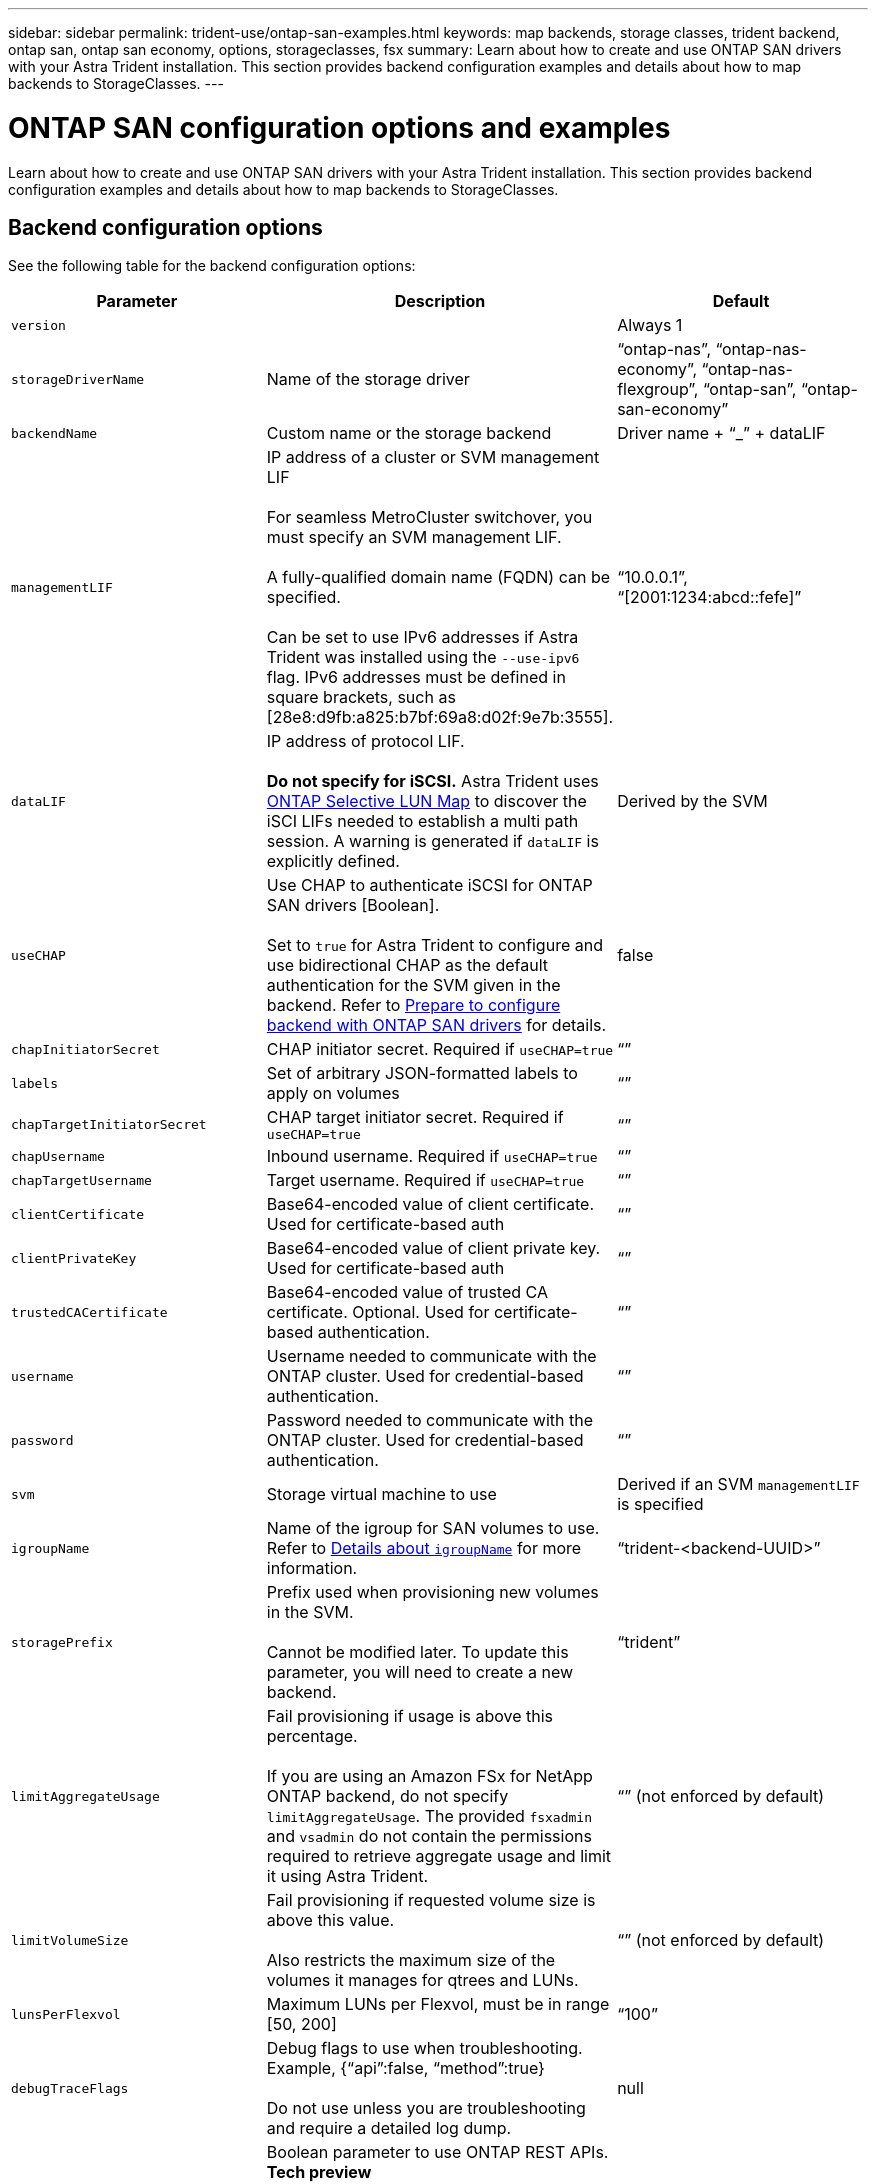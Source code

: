 ---
sidebar: sidebar
permalink: trident-use/ontap-san-examples.html
keywords: map backends, storage classes, trident backend, ontap san, ontap san economy, options, storageclasses, fsx
summary: Learn about how to create and use ONTAP SAN drivers with your Astra Trident installation. This section provides backend configuration examples and details about how to map backends to StorageClasses.
---

= ONTAP SAN configuration options and examples
:hardbreaks:
:icons: font
:imagesdir: ../media/

Learn about how to create and use ONTAP SAN drivers with your Astra Trident installation. This section provides backend configuration examples and details about how to map backends to StorageClasses.

== Backend configuration options

See the following table for the backend configuration options:

[cols=3,options="header"]
|===
|Parameter |Description |Default
|`version` | |Always 1

|`storageDriverName` | Name of the storage driver |“ontap-nas”, “ontap-nas-economy”, “ontap-nas-flexgroup”, “ontap-san”, “ontap-san-economy”

|`backendName`  |Custom name or the storage backend |Driver name + “_” + dataLIF

|`managementLIF` |IP address of a cluster or SVM management LIF 

For seamless MetroCluster switchover, you must specify an SVM management LIF.

A fully-qualified domain name (FQDN) can be specified.

Can be set to use IPv6 addresses if Astra Trident was installed using the `--use-ipv6` flag. IPv6 addresses must be defined in square brackets, such as [28e8:d9fb:a825:b7bf:69a8:d02f:9e7b:3555].  |“10.0.0.1”, “[2001:1234:abcd::fefe]”

|`dataLIF` |IP address of protocol LIF. 

*Do not specify for iSCSI.* Astra Trident uses link:https://docs.netapp.com/us-en/ontap/san-admin/selective-lun-map-concept.html[ONTAP Selective LUN Map^] to discover the iSCI LIFs needed to establish a multi path session. A warning is generated if `dataLIF` is explicitly defined. 

|Derived by the SVM

|`useCHAP` |Use CHAP to authenticate iSCSI for ONTAP SAN drivers [Boolean]. 

Set to `true` for Astra Trident to configure and use bidirectional CHAP as the default authentication for the SVM given in the backend. Refer to link:ontap-san-prep.html[Prepare to configure backend with ONTAP SAN drivers] for details.

|false

|`chapInitiatorSecret` |CHAP initiator secret. Required if `useCHAP=true` |“”

|`labels` |Set of arbitrary JSON-formatted labels to apply on volumes |“”

|`chapTargetInitiatorSecret` |CHAP target initiator secret. Required if `useCHAP=true` |“”

|`chapUsername` |Inbound username. Required if `useCHAP=true` |“”

|`chapTargetUsername` |Target username. Required if `useCHAP=true` |“”

|`clientCertificate` |Base64-encoded value of client certificate. Used for certificate-based auth |“”

|`clientPrivateKey` |Base64-encoded value of client private key. Used for certificate-based auth |“”

|`trustedCACertificate` |Base64-encoded value of trusted CA certificate. Optional. Used for certificate-based authentication. |“”

|`username` |Username needed to communicate with the ONTAP cluster. Used for credential-based authentication. |“”

|`password` |Password needed to communicate with the ONTAP cluster. Used for credential-based authentication. |“”

|`svm` |Storage virtual machine to use |Derived if an SVM `managementLIF` is specified

|`igroupName` |Name of the igroup for SAN volumes to use. Refer to <<Details about `igroupName`>> for more information. |“trident-<backend-UUID>”

|`storagePrefix` |Prefix used when provisioning new volumes in the SVM. 

Cannot be modified later. To update this parameter, you will need to create a new backend.|“trident”

|`limitAggregateUsage` |Fail provisioning if usage is above this percentage. 

If you are using an Amazon FSx for NetApp ONTAP backend, do not specify  `limitAggregateUsage`. The provided `fsxadmin` and `vsadmin` do not contain the permissions required to retrieve aggregate usage and limit it using Astra Trident.|“” (not enforced by default)

|`limitVolumeSize` |Fail provisioning if requested volume size is above this value. 

Also restricts the maximum size of the volumes it manages for qtrees and LUNs.
|“”  (not enforced by default)

|`lunsPerFlexvol` |Maximum LUNs per Flexvol, must be in range [50, 200] |“100”

|`debugTraceFlags` |Debug flags to use when troubleshooting. Example, {“api”:false, “method”:true} 

Do not use unless you are troubleshooting and require a detailed log dump.|null

|`useREST` |Boolean parameter to use ONTAP REST APIs. *Tech preview* 

`useREST` is provided as a **tech preview** that is recommended for test environments and not for production workloads. When set to `true`, Astra Trident will use ONTAP REST APIs to communicate with the backend. This feature requires ONTAP 9.11.1 and later. In addition, the ONTAP login role used must have access to the `ontap` application. This is satisfied by the pre-defined `vsadmin` and `cluster-admin` roles.

`useREST` is not supported with MetroCluster.|false

|===

=== Details about `igroupName`
`igroupName` can be set to an igroup that is already created on the ONTAP cluster. If unspecified, Astra Trident automatically creates an igroup named `trident-<backend-UUID>`. 

If providing a pre-defined igroupName, we recommend using one igroup per Kubernetes cluster, if the SVM is to be shared between environments. This is necessary for Astra Trident to automatically maintain IQN additions and deletions.

* `igroupName` can be updated to point to a new igroup that is created and managed on the SVM outside of Astra Trident.
* `igroupName` can be omitted. In this case, Astra Trident will create and manage an igroup named `trident-<backend-UUID>`  automatically.

In both cases, volume attachments will continue to be accessible. Future volume attachments will use the updated igroup. This update does not disrupt access to volumes present on the backend.

== Backend configuration options for provisioning volumes

You can control default provisioning using these options in the `defaults` section of the configuration. For an example, see the configuration examples below.

=== Backend configuration options for provisioning volumes

You can control how each volume is provisioned by default using these options in a special section of the configuration. For an example, see the configuration examples below.

[cols=3,options="header"]
|===
|Parameter |Description |Default
|`spaceAllocation` |Space-allocation for LUNs |“true”

|`spaceReserve` |Space reservation mode; “none” (thin) or “volume” (thick) |“none”

|`snapshotPolicy` |Snapshot policy to use |“none”

|`qosPolicy` |QoS policy group to assign for volumes created. Choose one of qosPolicy or adaptiveQosPolicy per storage pool/backend. 

Using QoS policy groups with Astra Trident requires ONTAP 9.8 or later. We recommend using a non-shared QoS policy group and ensuring the policy group is applied to each constituent individually. A shared QoS policy group will enforce the ceiling for the total throughput of all workloads. |“”

|`adaptiveQosPolicy` |Adaptive QoS policy group to assign for volumes created. Choose one of qosPolicy or adaptiveQosPolicy per storage pool/backend |“”

|`snapshotReserve` |Percentage of volume reserved for snapshots	“0” |If `snapshotPolicy` is “none”, else “”

|`splitOnClone` |Split a clone from its parent upon creation |“false”

|`splitOnClone` |Split a clone from its parent upon creation |“false”

|`encryption` |Enable NetApp Volume Encryption (NVE) on the new volume; defaults to `false`. NVE must be licensed and enabled on the cluster to use this option. 

If NAE is enabled on the backend, any volume provisioned in Astra Trident will be NAE enabled. 

For more information, refer to: link:../trident-reco/security-reco.html[How Astra Trident works with NVE and NAE]. |“false”

|`luksEncryption` | Enable LUKS encryption. Refer to link:../trident-reco/security-reco.html#Use-Linux-Unified-Key-Setup-(LUKS)[Use Linux Unified Key Setup (LUKS)]. | ""

|`securityStyle` |Security style for new volumes |“unix”

|`tieringPolicy` |Tiering policy to use	“none” |“snapshot-only” for pre-ONTAP 9.5 SVM-DR configuration

|===

=== Volume provisioning examples
Here’s an example with defaults defined:
----
{
 "version": 1,
 "storageDriverName": "ontap-san",
 "managementLIF": "10.0.0.1",
 "dataLIF": "10.0.0.2",
 "svm": "trident_svm",
 "username": "admin",
 "password": "password",
 "labels": {"k8scluster": "dev2", "backend": "dev2-sanbackend"},
 "storagePrefix": "alternate-trident",
 "igroupName": "custom",
 "debugTraceFlags": {"api":false, "method":true},
 "defaults": {
     "spaceReserve": "volume",
     "qosPolicy": "standard",
     "spaceAllocation": "false",
     "snapshotPolicy": "default",
     "snapshotReserve": "10"
 }
}
----

NOTE: For all volumes created using the `ontap-san` driver, Astra Trident adds an extra 10 percent capacity to the FlexVol to accommodate the LUN metadata. The LUN will be provisioned with the exact size that the user requests in the PVC. Astra Trident adds 10 percent to the FlexVol (shows as Available size in ONTAP). Users will now get the amount of usable capacity they requested. This change also prevents LUNs from becoming read-only unless the available space is fully utilized. This does not apply to ontap-san-economy.

For backends that define `snapshotReserve`, Astra Trident calculates the size of volumes as follows:
----
Total volume size = [(PVC requested size) / (1 - (snapshotReserve percentage) / 100)] * 1.1
----

The 1.1 is the extra 10 percent Astra Trident adds to the FlexVol to accommodate the LUN metadata. For `snapshotReserve` = 5%, and PVC request = 5GiB, the total volume size is 5.79GiB and the available size is 5.5GiB. The `volume show` command should show results similar to this example:

image::../media/vol-show-san.png[Shows the output of the volume show command.]

Currently, resizing is the only way to use the new calculation for an existing volume.

== Minimal configuration examples

The following examples show basic configurations that leave most parameters to default. This is the easiest way to define a backend.

NOTE: If you are using Amazon FSx on NetApp ONTAP with Astra Trident, the recommendation is to specify DNS names for LIFs instead of IP addresses.

=== `ontap-san` driver with certificate-based authentication

This is a minimal backend configuration example. `clientCertificate`, `clientPrivateKey`, and `trustedCACertificate` (optional, if using trusted CA) are populated in `backend.json` and take the base64-encoded values of the client certificate, private key, and trusted CA certificate, respectively.
----
{
    "version": 1,
    "storageDriverName": "ontap-san",
    "backendName": "DefaultSANBackend",
    "managementLIF": "10.0.0.1",
    "dataLIF": "10.0.0.3",
    "svm": "svm_iscsi",
    "useCHAP": true,
    "chapInitiatorSecret": "cl9qxIm36DKyawxy",
    "chapTargetInitiatorSecret": "rqxigXgkesIpwxyz",
    "chapTargetUsername": "iJF4heBRT0TCwxyz",
    "chapUsername": "uh2aNCLSd6cNwxyz",
    "igroupName": "trident",
    "clientCertificate": "ZXR0ZXJwYXB...ICMgJ3BhcGVyc2",
    "clientPrivateKey": "vciwKIyAgZG...0cnksIGRlc2NyaX",
    "trustedCACertificate": "zcyBbaG...b3Igb3duIGNsYXNz"
}
----

=== `ontap-san` driver with bidirectional CHAP

This is a minimal backend configuration example. This basic configuration creates an `ontap-san` backend with `useCHAP` set to `true`.
----
{
    "version": 1,
    "storageDriverName": "ontap-san",
    "managementLIF": "10.0.0.1",
    "dataLIF": "10.0.0.3",
    "svm": "svm_iscsi",
    "labels": {"k8scluster": "test-cluster-1", "backend": "testcluster1-sanbackend"},
    "useCHAP": true,
    "chapInitiatorSecret": "cl9qxIm36DKyawxy",
    "chapTargetInitiatorSecret": "rqxigXgkesIpwxyz",
    "chapTargetUsername": "iJF4heBRT0TCwxyz",
    "chapUsername": "uh2aNCLSd6cNwxyz",
    "igroupName": "trident",
    "username": "vsadmin",
    "password": "secret"
}
----

=== `ontap-san-economy` driver

----
{
    "version": 1,
    "storageDriverName": "ontap-san-economy",
    "managementLIF": "10.0.0.1",
    "svm": "svm_iscsi_eco",
    "useCHAP": true,
    "chapInitiatorSecret": "cl9qxIm36DKyawxy",
    "chapTargetInitiatorSecret": "rqxigXgkesIpwxyz",
    "chapTargetUsername": "iJF4heBRT0TCwxyz",
    "chapUsername": "uh2aNCLSd6cNwxyz",
    "igroupName": "trident",
    "username": "vsadmin",
    "password": "secret"
}
----

== Examples of backends with virtual pools

In the sample backend definition file shown below, specific defaults are set for all storage pools, such as `spaceReserve` at none, `spaceAllocation` at false, and `encryption` at false. The virtual pools are defined in the storage section.

Astra Trident sets provisioning labels in the “Comments” field. Comments are set on the FlexVol. Astra Trident copies all labels present on a virtual pool to the storage volume at provisioning. For convenience, storage administrators can define labels per virtual pool and group volumes by label. 

In this example, some of the storage pool sets their own `spaceReserve`, `spaceAllocation`, and `encryption` values, and some pools overwrite the default values set above.
----
{
    "version": 1,
    "storageDriverName": "ontap-san",
    "managementLIF": "10.0.0.1",
    "dataLIF": "10.0.0.3",
    "svm": "svm_iscsi",
    "useCHAP": true,
    "chapInitiatorSecret": "cl9qxIm36DKyawxy",
    "chapTargetInitiatorSecret": "rqxigXgkesIpwxyz",
    "chapTargetUsername": "iJF4heBRT0TCwxyz",
    "chapUsername": "uh2aNCLSd6cNwxyz",
    "igroupName": "trident",
    "username": "vsadmin",
    "password": "secret",

    "defaults": {
          "spaceAllocation": "false",
          "encryption": "false",
          "qosPolicy": "standard"
    },
    "labels":{"store": "san_store", "kubernetes-cluster": "prod-cluster-1"},
    "region": "us_east_1",
    "storage": [
        {
            "labels":{"protection":"gold", "creditpoints":"40000"},
            "zone":"us_east_1a",
            "defaults": {
                "spaceAllocation": "true",
                "encryption": "true",
                "adaptiveQosPolicy": "adaptive-extreme"
            }
        },
        {
            "labels":{"protection":"silver", "creditpoints":"20000"},
            "zone":"us_east_1b",
            "defaults": {
                "spaceAllocation": "false",
                "encryption": "true",
                "qosPolicy": "premium"
            }
        },
        {
            "labels":{"protection":"bronze", "creditpoints":"5000"},
            "zone":"us_east_1c",
            "defaults": {
                "spaceAllocation": "true",
                "encryption": "false"
            }
        }
    ]
}
----

Here is an iSCSI example for the `ontap-san-economy` driver:
----
{
    "version": 1,
    "storageDriverName": "ontap-san-economy",
    "managementLIF": "10.0.0.1",
    "svm": "svm_iscsi_eco",
    "useCHAP": true,
    "chapInitiatorSecret": "cl9qxIm36DKyawxy",
    "chapTargetInitiatorSecret": "rqxigXgkesIpwxyz",
    "chapTargetUsername": "iJF4heBRT0TCwxyz",
    "chapUsername": "uh2aNCLSd6cNwxyz",
    "igroupName": "trident",
    "username": "vsadmin",
    "password": "secret",

    "defaults": {
          "spaceAllocation": "false",
          "encryption": "false"
    },
    "labels":{"store":"san_economy_store"},
    "region": "us_east_1",
    "storage": [
        {
            "labels":{"app":"oracledb", "cost":"30"},
            "zone":"us_east_1a",
            "defaults": {
                "spaceAllocation": "true",
                "encryption": "true"
            }
        },
        {
            "labels":{"app":"postgresdb", "cost":"20"},
            "zone":"us_east_1b",
            "defaults": {
                "spaceAllocation": "false",
                "encryption": "true"
            }
        },
        {
            "labels":{"app":"mysqldb", "cost":"10"},
            "zone":"us_east_1c",
            "defaults": {
                "spaceAllocation": "true",
                "encryption": "false"
            }
        }
    ]
}
----

== Map backends to StorageClasses

The following StorageClass definitions refer to the above virtual pools. Using the `parameters.selector` field, each StorageClass calls out which virtual pool(s) can be used to host a volume. The volume will have the aspects defined in the chosen virtual pool.

* The first StorageClass (`protection-gold`) will map to the first, second virtual pool in the `ontap-nas-flexgroup` backend and the first virtual pool in the `ontap-san` backend. These are the only pool offering gold level protection.
* The second StorageClass (`protection-not-gold`) will map to the third, fourth virtual pool in `ontap-nas-flexgroup` backend and the second, third virtual pool in `ontap-san` backend. These are the only pools offering protection level other than gold.
* The third StorageClass (`app-mysqldb`) will map to the fourth virtual pool in `ontap-nas` backend and the third virtual pool in `ontap-san-economy` backend. These are the only pools offering storage pool configuration for mysqldb type app.
* The fourth StorageClass (`protection-silver-creditpoints-20k`) will map to the third virtual pool in `ontap-nas-flexgroup` backend and the second virtual pool in `ontap-san` backend. These are the only pools offering gold-level protection at 20000 creditpoints.
* The fifth StorageClass (`creditpoints-5k`) will map to the second virtual pool in `ontap-nas-economy` backend and the third virtual pool in `ontap-san` backend. These are the only pool offerings at 5000 creditpoints.

Astra Trident will decide which virtual pool is selected and will ensure the storage requirement is met.
----
apiVersion: storage.k8s.io/v1
kind: StorageClass
metadata:
  name: protection-gold
provisioner: netapp.io/trident
parameters:
  selector: "protection=gold"
  fsType: "ext4"
---
apiVersion: storage.k8s.io/v1
kind: StorageClass
metadata:
  name: protection-not-gold
provisioner: netapp.io/trident
parameters:
  selector: "protection!=gold"
  fsType: "ext4"
---
apiVersion: storage.k8s.io/v1
kind: StorageClass
metadata:
  name: app-mysqldb
provisioner: netapp.io/trident
parameters:
  selector: "app=mysqldb"
  fsType: "ext4"
---
apiVersion: storage.k8s.io/v1
kind: StorageClass
metadata:
  name: protection-silver-creditpoints-20k
provisioner: netapp.io/trident
parameters:
  selector: "protection=silver; creditpoints=20000"
  fsType: "ext4"
---
apiVersion: storage.k8s.io/v1
kind: StorageClass
metadata:
  name: creditpoints-5k
provisioner: netapp.io/trident
parameters:
  selector: "creditpoints=5000"
  fsType: "ext4"
----
